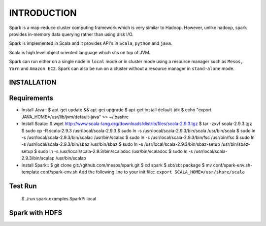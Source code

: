 ============
INTRODUCTION
============
Spark is a map-reduce cluster computing framework which is very similar to
Hadoop. However, unlike hadoop, spark provides in-memory data querying rather
than using disk I/O.

Spark is implemented in Scala and it provides API's in ``Scala``, ``python`` and
``java``. 

Scala is high level object oriented language which sits on top of JVM. 

Spark can run either on a single node in ``local`` mode or in cluster mode using
a resource manager such as ``Mesos, Yarn`` and ``Amazon EC2``. Spark can also be
run on a cluster without a resource manager in ``stand-alone`` mode.


INSTALLATION
------------

Requirements
------------

- Install Java::
  $ apt-get update && apt-get upgrade
  $ apt-get install default-jdk
  $ echo "export JAVA_HOME=/usr/lib/jvm/default-java" >> ~/.bashrc

- Install Scala::
  $ wget http://www.scala-lang.org/downloads/distrib/files/scala-2.9.3.tgz
  $ tar -zxvf scala-2.9.3.tgz
  $ sudo cp -R scala-2.9.3 /usr/local/scala-2.9.3
  $ sudo ln -s /usr/local/scala-2.9.3/bin/scala /usr/bin/scala
  $ sudo ln -s /usr/local/scala-2.9.3/bin/scalac /usr/bin/scalac
  $ sudo ln -s /usr/local/scala-2.9.3/bin/fsc /usr/bin/fsc
  $ sudo ln -s /usr/local/scala-2.9.3/bin/sbaz /usr/bin/sbaz
  $ sudo ln -s /usr/local/scala-2.9.3/bin/sbaz-setup /usr/bin/sbaz-setup
  $ sudo ln -s /usr/local/scala-2.9.3/bin/scaladoc /usr/bin/scaladoc
  $ sudo ln -s /usr/local/scala-2.9.3/bin/scalap /usr/bin/scalap

- Install Spark::
  $ git clone git://github.com/mesos/spark.git
  $ cd spark
  $ sbt/sbt package
  $ mv conf/spark-env.sh-template conf/spark-env.sh
  Add the following line to your init file::
  ``export SCALA_HOME=/usr/share/scala``

Test Run
--------

  $ ./run spark.examples.SparkPi local
  
Spark with HDFS
---------------

